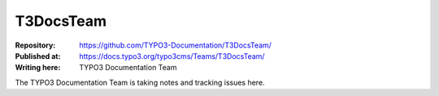 

==========
T3DocsTeam
==========

:Repository:      https://github.com/TYPO3-Documentation/T3DocsTeam/
:Published at:    https://docs.typo3.org/typo3cms/Teams/T3DocsTeam/
:Writing here:    TYPO3 Documentation Team

The TYPO3 Documentation Team is taking notes and tracking issues here.

